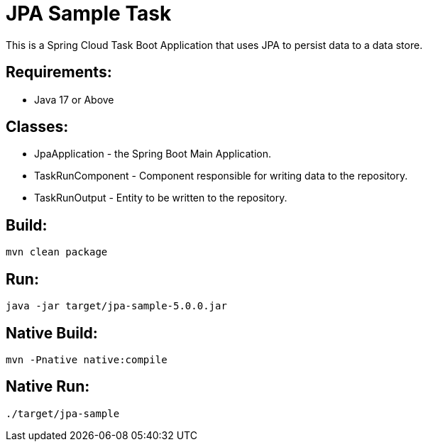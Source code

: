 = JPA Sample Task

This is a Spring Cloud Task Boot Application that uses JPA to persist data to
a data store.

== Requirements:

* Java 17 or Above

== Classes:

* JpaApplication - the Spring Boot Main Application.
* TaskRunComponent - Component responsible for writing data to the repository.
* TaskRunOutput - Entity to be written to the repository.

== Build:

[source,shell]
----
mvn clean package
----

== Run:

[source,shell]
----
java -jar target/jpa-sample-5.0.0.jar
----

== Native Build:

[source,shell]
----
mvn -Pnative native:compile
----

== Native Run:

[source,shell]
----
./target/jpa-sample
----
